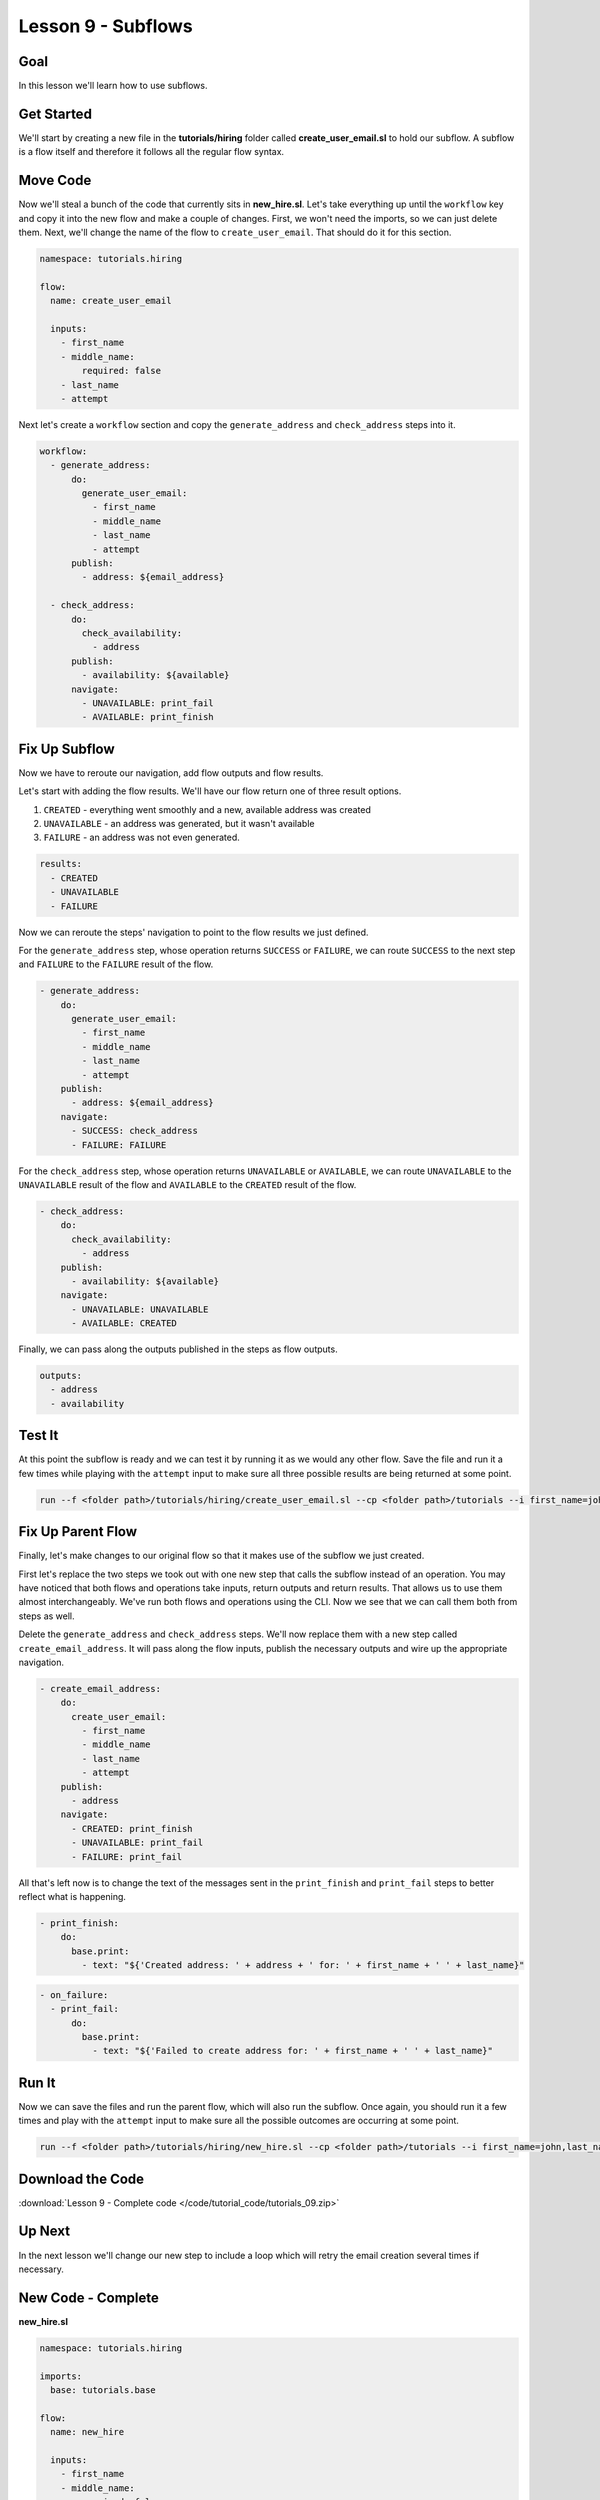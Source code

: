 Lesson 9 - Subflows
===================

Goal
----

In this lesson we'll learn how to use subflows.

Get Started
-----------

We'll start by creating a new file in the **tutorials/hiring** folder
called **create_user_email.sl** to hold our subflow. A subflow is a
flow itself and therefore it follows all the regular flow syntax.

Move Code
---------

Now we'll steal a bunch of the code that currently sits in
**new_hire.sl**. Let's take everything up until the ``workflow`` key
and copy it into the new flow and make a couple of changes. First, we
won't need the imports, so we can just delete them. Next, we'll change
the name of the flow to ``create_user_email``. That should do it for
this section.

.. code-block:: yaml

    namespace: tutorials.hiring

    flow:
      name: create_user_email

      inputs:
        - first_name
        - middle_name:
            required: false
        - last_name
        - attempt

Next let's create a ``workflow`` section and copy the
``generate_address`` and ``check_address`` steps into it.

.. code-block:: yaml

    workflow:
      - generate_address:
          do:
            generate_user_email:
              - first_name
              - middle_name
              - last_name
              - attempt
          publish:
            - address: ${email_address}

      - check_address:
          do:
            check_availability:
              - address
          publish:
            - availability: ${available}
          navigate:
            - UNAVAILABLE: print_fail
            - AVAILABLE: print_finish

Fix Up Subflow
--------------

Now we have to reroute our navigation, add flow outputs and flow
results.

Let's start with adding the flow results. We'll have our flow return one
of three result options.

1. ``CREATED`` - everything went smoothly and a new, available address
   was created
2. ``UNAVAILABLE`` - an address was generated, but it wasn't available
3. ``FAILURE`` - an address was not even generated.

.. code-block:: yaml

    results:
      - CREATED
      - UNAVAILABLE
      - FAILURE

Now we can reroute the steps' navigation to point to the flow results we
just defined.

For the ``generate_address`` step, whose operation returns ``SUCCESS``
or ``FAILURE``, we can route ``SUCCESS`` to the next step and
``FAILURE`` to the ``FAILURE`` result of the flow.

.. code-block:: yaml

    - generate_address:
        do:
          generate_user_email:
            - first_name
            - middle_name
            - last_name
            - attempt
        publish:
          - address: ${email_address}
        navigate:
          - SUCCESS: check_address
          - FAILURE: FAILURE

For the ``check_address`` step, whose operation returns ``UNAVAILABLE``
or ``AVAILABLE``, we can route ``UNAVAILABLE`` to the ``UNAVAILABLE``
result of the flow and ``AVAILABLE`` to the ``CREATED`` result of the
flow.

.. code-block:: yaml

    - check_address:
        do:
          check_availability:
            - address
        publish:
          - availability: ${available}
        navigate:
          - UNAVAILABLE: UNAVAILABLE
          - AVAILABLE: CREATED

Finally, we can pass along the outputs published in the steps as flow
outputs.

.. code-block:: yaml

    outputs:
      - address
      - availability

Test It
-------

At this point the subflow is ready and we can test it by running it as
we would any other flow. Save the file and run it a few times while
playing with the ``attempt`` input to make sure all three possible
results are being returned at some point.

.. code-block:: bash

    run --f <folder path>/tutorials/hiring/create_user_email.sl --cp <folder path>/tutorials --i first_name=john,last_name=doe,attempt=1

Fix Up Parent Flow
------------------

Finally, let's make changes to our original flow so that it makes use of
the subflow we just created.

First let's replace the two steps we took out with one new step that
calls the subflow instead of an operation. You may have noticed that
both flows and operations take inputs, return outputs and return
results. That allows us to use them almost interchangeably. We've run
both flows and operations using the CLI. Now we see that we can call
them both from steps as well.

Delete the ``generate_address`` and ``check_address`` steps. We'll now replace
them with a new step called ``create_email_address``. It will pass along the
flow inputs, publish the necessary outputs and wire up the appropriate
navigation.

.. code-block:: yaml

    - create_email_address:
        do:
          create_user_email:
            - first_name
            - middle_name
            - last_name
            - attempt
        publish:
          - address
        navigate:
          - CREATED: print_finish
          - UNAVAILABLE: print_fail
          - FAILURE: print_fail

All that's left now is to change the text of the messages sent in the
``print_finish`` and ``print_fail`` steps to better reflect what is
happening.

.. code-block:: bash

    - print_finish:
        do:
          base.print:
            - text: "${'Created address: ' + address + ' for: ' + first_name + ' ' + last_name}"

.. code-block:: bash

        - on_failure:
          - print_fail:
              do:
                base.print:
                  - text: "${'Failed to create address for: ' + first_name + ' ' + last_name}"

Run It
------

Now we can save the files and run the parent flow, which will also run
the subflow. Once again, you should run it a few times and play with the
``attempt`` input to make sure all the possible outcomes are occurring
at some point.

.. code-block:: bash

    run --f <folder path>/tutorials/hiring/new_hire.sl --cp <folder path>/tutorials --i first_name=john,last_name=doe,attempt=1

Download the Code
-----------------

:download:`Lesson 9 - Complete code </code/tutorial_code/tutorials_09.zip>`

Up Next
-------

In the next lesson we'll change our new step to include a loop which
will retry the email creation several times if necessary.

New Code - Complete
-------------------

**new_hire.sl**

.. code-block:: yaml

    namespace: tutorials.hiring

    imports:
      base: tutorials.base

    flow:
      name: new_hire

      inputs:
        - first_name
        - middle_name:
            required: false
        - last_name
        - attempt

      workflow:
        - print_start:
            do:
              base.print:
                - text: "Starting new hire process"

        - create_email_address:
            do:
              create_user_email:
                - first_name
                - middle_name
                - last_name
                - attempt
            publish:
              - address
            navigate:
              - CREATED: print_finish
              - UNAVAILABLE: print_fail
              - FAILURE: print_fail

        - print_finish:
            do:
              base.print:
                - text: "${'Created address: ' + address + ' for: ' + first_name + ' ' + last_name}"

        - on_failure:
          - print_fail:
              do:
                base.print:
                  - text: "${'Failed to create address for: ' + first_name + ' ' + last_name}"

**create_user_email**

.. code-block:: yaml

    namespace: tutorials.hiring

    flow:
      name: create_user_email

      inputs:
        - first_name
        - middle_name:
            required: false
        - last_name
        - attempt

      workflow:
        - generate_address:
            do:
              generate_user_email:
                - first_name
                - middle_name
                - last_name
                - attempt
            publish:
              - address: ${email_address}
            navigate:
              - SUCCESS: check_address
              - FAILURE: FAILURE

        - check_address:
            do:
              check_availability:
                - address
            publish:
              - availability: ${available}
            navigate:
              - UNAVAILABLE: UNAVAILABLE
              - AVAILABLE: CREATED

      outputs:
        - address
        - availability

      results:
        - CREATED
        - UNAVAILABLE
        - FAILURE
